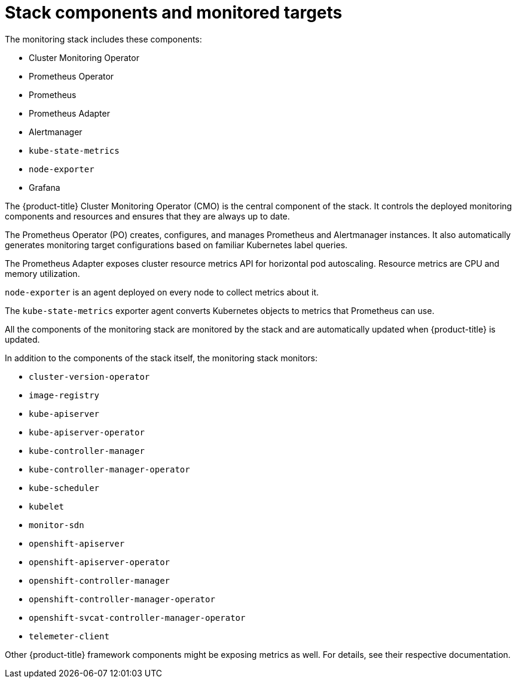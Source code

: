 // Module included in the following assemblies:
//
// * monitoring/cluster-monitoring/about-cluster-monitoring.adoc

[id="monitoring-stack-components-and-monitored-targets_{context}"]
= Stack components and monitored targets

The monitoring stack includes these components:

* Cluster Monitoring Operator
* Prometheus Operator
* Prometheus
* Prometheus Adapter
* Alertmanager
* `kube-state-metrics`
* `node-exporter`
* Grafana

The {product-title} Cluster Monitoring Operator (CMO) is the central component of the stack. It controls the deployed monitoring components and resources and ensures that they are always up to date.

The Prometheus Operator (PO) creates, configures, and manages Prometheus and Alertmanager instances. It also automatically generates monitoring target configurations based on familiar Kubernetes label queries.

The Prometheus Adapter exposes cluster resource metrics API for horizontal pod autoscaling. Resource metrics are CPU and memory utilization.

`node-exporter` is an agent deployed on every node to collect metrics about it.

The `kube-state-metrics` exporter agent converts Kubernetes objects to metrics that Prometheus can use.

All the components of the monitoring stack are monitored by the stack and are automatically updated when {product-title} is updated.

In addition to the components of the stack itself, the monitoring stack monitors:

* `cluster-version-operator`
* `image-registry`
* `kube-apiserver`
* `kube-apiserver-operator`
* `kube-controller-manager`
* `kube-controller-manager-operator`
* `kube-scheduler`
* `kubelet`
* `monitor-sdn`
* `openshift-apiserver`
* `openshift-apiserver-operator`
* `openshift-controller-manager`
* `openshift-controller-manager-operator`
* `openshift-svcat-controller-manager-operator`
* `telemeter-client`

Other {product-title} framework components might be exposing metrics as well. For details, see their respective documentation.

